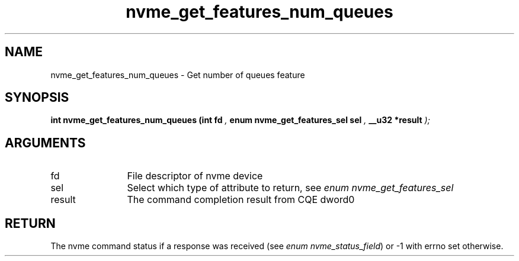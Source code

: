 .TH "nvme_get_features_num_queues" 9 "nvme_get_features_num_queues" "September 2023" "libnvme API manual" LINUX
.SH NAME
nvme_get_features_num_queues \- Get number of queues feature
.SH SYNOPSIS
.B "int" nvme_get_features_num_queues
.BI "(int fd "  ","
.BI "enum nvme_get_features_sel sel "  ","
.BI "__u32 *result "  ");"
.SH ARGUMENTS
.IP "fd" 12
File descriptor of nvme device
.IP "sel" 12
Select which type of attribute to return, see \fIenum nvme_get_features_sel\fP
.IP "result" 12
The command completion result from CQE dword0
.SH "RETURN"
The nvme command status if a response was received (see
\fIenum nvme_status_field\fP) or -1 with errno set otherwise.
